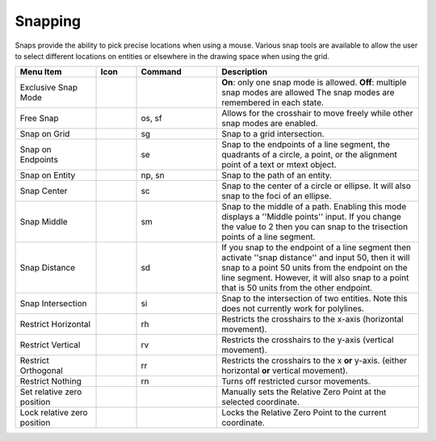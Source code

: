 .. User Manual, LibreCAD v2.2.x


.. _snaps:

Snapping
========

Snaps provide the ability to pick precise locations when using a mouse.  Various snap tools are available to allow the user to select different locations on entities or elsewhere in the drawing space when using the grid.

.. csv-table:: 
    :widths: 20, 10, 20, 50
    :header-rows: 1
    :stub-columns: 0
    :class: fix-table

    "Menu Item", "Icon", "Command", "Description"
    "Exclusive Snap Mode", |icon01|, "", "**On**: only one snap mode is allowed.  **Off**: multiple snap modes are allowed The snap modes are remembered in each state."
    "Free Snap", |icon02|, "os, sf", "Allows for the crosshair to move freely while other snap modes are enabled."
    "Snap on Grid", |icon03|, "sg", "Snap to a grid intersection."
    "Snap on Endpoints", |icon04|, "se", "Snap to the endpoints of a line segment, the quadrants of a circle, a point, or the alignment point of a text or mtext object."
    "Snap on Entity", |icon05|, "np, sn", "Snap to the path of an entity."
    "Snap Center", |icon06|, "sc", "Snap to the center of a circle or ellipse. It will also snap to the foci of an ellipse."
    "Snap Middle", |icon07|, "sm", "Snap to the middle of a path. Enabling this mode displays a ''Middle points'' input. If you change the value to 2 then you can snap to the trisection points of a line segment."
    "Snap Distance", |icon08|, "sd", "If you snap to the endpoint of a line segment then activate ''snap distance'' and input 50, then it will snap to a point 50 units from the endpoint on the line segment. However, it will also snap to a point that is 50 units from the other endpoint."
    "Snap Intersection", |icon09|, "si", "Snap to the intersection of two entities. Note this does not currently work for polylines."
    "Restrict Horizontal", |icon10|, "rh", "Restricts the crosshairs to the x-axis (horizontal movement)."
    "Restrict Vertical", |icon11|, "rv", "Restricts the crosshairs to the y-axis  (vertical movement)."
    "Restrict Orthogonal", |icon12|, "rr", "Restricts the crosshairs to the x **or** y-axis. (either horizontal **or** vertical movement)."
    "Restrict Nothing", , "rn", "Turns off restricted cursor movements."
    "Set relative zero position", |icon13|, "", "Manually sets the Relative Zero Point at the selected coordinate."
    "Lock relative zero position", |icon14|, "", "Locks the Relative Zero Point to the current coordinate."


..  Icon mapping:

.. icon00
.. |icon01| image:: /images/icons/exclusive.svg
            :height: 24
            :width: 24
.. |icon02| image:: /images/icons/snap_free.svg
            :height: 24
            :width: 24
.. |icon03| image:: /images/icons/snap_grid.svg
            :height: 24
            :width: 24
.. |icon04| image:: /images/icons/snap_endpoints.svg
            :height: 24
            :width: 24
.. |icon05| image:: /images/icons/snap_entity.svg
            :height: 24
            :width: 24
.. |icon06| image:: /images/icons/snap_center.svg
            :height: 24
            :width: 24
.. |icon07| image:: /images/icons/snap_middle.svg
            :height: 24
            :width: 24
.. |icon08| image:: /images/icons/snap_distance.svg
            :height: 24
            :width: 24
.. |icon09| image:: /images/icons/snap_intersection.svg
            :height: 24
            :width: 24
.. |icon10| image:: /images/icons/restr_hor.svg
            :height: 24
            :width: 24
.. |icon11| image:: /images/icons/restr_ver.svg
            :height: 24
            :width: 24
.. |icon12| image:: /images/icons/restr_ortho.svg
            :height: 24
            :width: 24
.. |icon13| image:: /images/icons/set_rel_zero.svg
            :height: 24
            :width: 24
.. |icon14| image:: /images/icons/lock_rel_zero.svg
            :height: 24
            :width: 24
.. icon15

